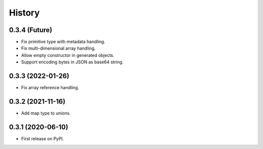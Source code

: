 =======
History
=======

0.3.4 (Future)
^^^^^^^^^^^^^^^^^^

* Fix primitive type with metadata handling.
* Fix multi-dimensional array handling.
* Allow empty constructor in generated objects.
* Support encoding bytes in JSON as base64 string.

0.3.3 (2022-01-26)
^^^^^^^^^^^^^^^^^^

* Fix array reference handling.


0.3.2 (2021-11-16)
^^^^^^^^^^^^^^^^^^

* Add map type to unions.


0.3.1 (2020-06-10)
^^^^^^^^^^^^^^^^^^

* First release on PyPI.

